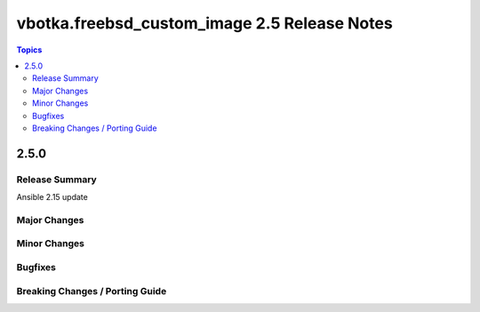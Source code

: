 =============================================
vbotka.freebsd_custom_image 2.5 Release Notes
=============================================

.. contents:: Topics


2.5.0
=====

Release Summary
---------------
Ansible 2.15 update


Major Changes
-------------



Minor Changes
-------------

Bugfixes
--------

Breaking Changes / Porting Guide
--------------------------------
